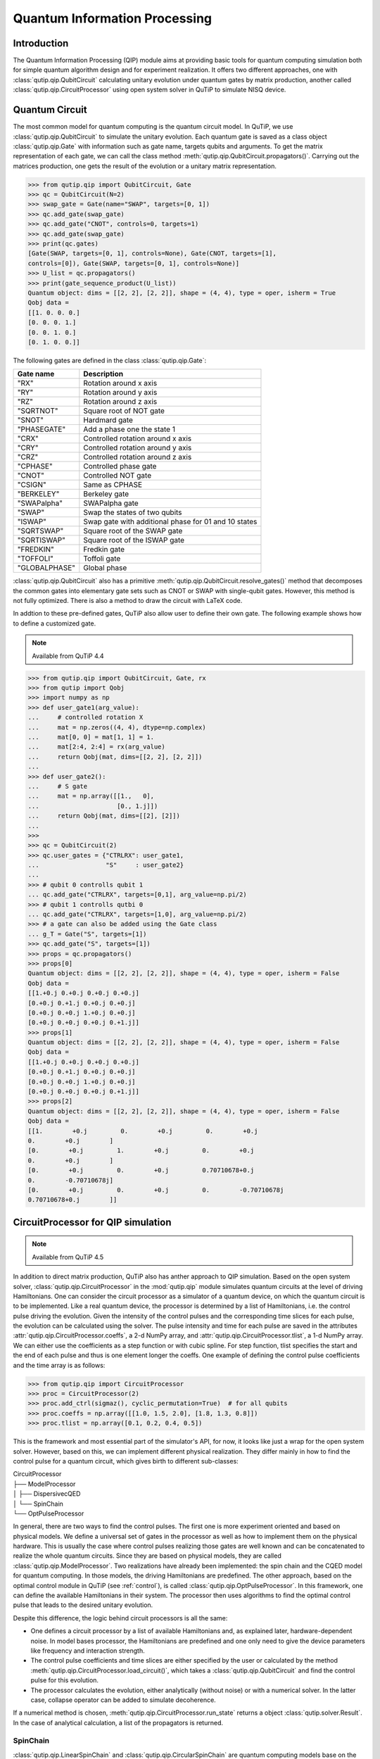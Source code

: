 .. QuTiP 
   Copyright (C) 2011-2012, Paul D. Nation & Robert J. Johansson

.. _qip:

*********************************************
Quantum Information Processing
*********************************************

Introduction
============

The Quantum Information Processing (QIP) module aims at providing basic tools for quantum computing simulation both for simple quantum algorithm design and for experiment realization. It offers two different approaches, one with :class:`qutip.qip.QubitCircuit` calculating unitary evolution under quantum gates by matrix production, another called :class:`qutip.qip.CircuitProcessor` using open system solver in QuTiP to simulate NISQ device.

Quantum Circuit
===============

The most common model for quantum computing is the quantum circuit model. In QuTiP, we use :class:`qutip.qip.QubitCircuit` to simulate the unitary evolution. Each quantum gate is saved as a class object :class:`qutip.qip.Gate` with information such as gate name, targets qubits and arguments. To get the matrix representation of each gate, we can call the class method :meth:`qutip.qip.QubitCircuit.propagators()`. Carrying out the matrices production, one gets the result of the evolution or a unitary matrix representation.

.. code-block:: python
   
   >>> from qutip.qip import QubitCircuit, Gate
   >>> qc = QubitCircuit(N=2)
   >>> swap_gate = Gate(name="SWAP", targets=[0, 1])
   >>> qc.add_gate(swap_gate)
   >>> qc.add_gate("CNOT", controls=0, targets=1)
   >>> qc.add_gate(swap_gate)
   >>> print(qc.gates)
   [Gate(SWAP, targets=[0, 1], controls=None), Gate(CNOT, targets=[1],
   controls=[0]), Gate(SWAP, targets=[0, 1], controls=None)]
   >>> U_list = qc.propagators()
   >>> print(gate_sequence_product(U_list))
   Quantum object: dims = [[2, 2], [2, 2]], shape = (4, 4), type = oper, isherm = True
   Qobj data =
   [[1. 0. 0. 0.]
   [0. 0. 0. 1.]
   [0. 0. 1. 0.]
   [0. 1. 0. 0.]]

The following gates are defined in the class :class:`qutip.qip.Gate`:

====================  ========================================
Gate name                           Description
====================  ========================================
"RX"                  Rotation around x axis
"RY"                  Rotation around y axis
"RZ"                  Rotation around z axis
"SQRTNOT"             Square root of NOT gate
"SNOT"                Hardmard gate
"PHASEGATE"           Add a phase one the state 1
"CRX"                 Controlled rotation around x axis
"CRY"                 Controlled rotation around y axis
"CRZ"                 Controlled rotation around z axis
"CPHASE"              Controlled phase gate
"CNOT"                Controlled NOT gate 
"CSIGN"               Same as CPHASE
"BERKELEY"            Berkeley gate
"SWAPalpha"           SWAPalpha gate
"SWAP"                Swap the states of two qubits
"ISWAP"               Swap gate with additional phase for 01 and 10 states
"SQRTSWAP"            Square root of the SWAP gate
"SQRTISWAP"           Square root of the ISWAP gate
"FREDKIN"             Fredkin gate
"TOFFOLI"             Toffoli gate
"GLOBALPHASE"         Global phase
====================  ========================================

:class:`qutip.qip.QubitCircuit` also has a primitive :meth:`qutip.qip.QubitCircuit.resolve_gates()` method that decomposes the common gates into elementary gate sets such as CNOT or SWAP with single-qubit gates. However, this method is not fully optimized. There is also a method to draw the circuit with LaTeX code. 

In addtion to these pre-defined gates, QuTiP also allow user to define their own gate. The following example shows how to define a customized gate.

.. note::

   Available from QuTiP 4.4

.. code-block:: 

   >>> from qutip.qip import QubitCircuit, Gate, rx
   >>> from qutip import Qobj
   >>> import numpy as np
   >>> def user_gate1(arg_value):
   ...     # controlled rotation X
   ...     mat = np.zeros((4, 4), dtype=np.complex)
   ...     mat[0, 0] = mat[1, 1] = 1.
   ...     mat[2:4, 2:4] = rx(arg_value)
   ...     return Qobj(mat, dims=[[2, 2], [2, 2]])
   ...
   >>> def user_gate2():
   ...     # S gate
   ...     mat = np.array([[1.,   0],
   ...                     [0., 1.j]])
   ...     return Qobj(mat, dims=[[2], [2]])
   ...
   >>>
   >>> qc = QubitCircuit(2)
   >>> qc.user_gates = {"CTRLRX": user_gate1,
   ...                  "S"     : user_gate2}
   ...
   >>> # qubit 0 controlls qubit 1
   ... qc.add_gate("CTRLRX", targets=[0,1], arg_value=np.pi/2)
   >>> # qubit 1 controlls qutbi 0
   ... qc.add_gate("CTRLRX", targets=[1,0], arg_value=np.pi/2)
   >>> # a gate can also be added using the Gate class
   ... g_T = Gate("S", targets=[1])
   >>> qc.add_gate("S", targets=[1])
   >>> props = qc.propagators()
   >>> props[0]
   Quantum object: dims = [[2, 2], [2, 2]], shape = (4, 4), type = oper, isherm = False
   Qobj data =
   [[1.+0.j 0.+0.j 0.+0.j 0.+0.j]
   [0.+0.j 0.+1.j 0.+0.j 0.+0.j]
   [0.+0.j 0.+0.j 1.+0.j 0.+0.j]
   [0.+0.j 0.+0.j 0.+0.j 0.+1.j]]
   >>> props[1]
   Quantum object: dims = [[2, 2], [2, 2]], shape = (4, 4), type = oper, isherm = False
   Qobj data =
   [[1.+0.j 0.+0.j 0.+0.j 0.+0.j]
   [0.+0.j 0.+1.j 0.+0.j 0.+0.j]
   [0.+0.j 0.+0.j 1.+0.j 0.+0.j]
   [0.+0.j 0.+0.j 0.+0.j 0.+1.j]]
   >>> props[2]
   Quantum object: dims = [[2, 2], [2, 2]], shape = (4, 4), type = oper, isherm = False
   Qobj data =
   [[1.        +0.j         0.        +0.j         0.        +0.j
   0.        +0.j        ]
   [0.        +0.j         1.        +0.j         0.        +0.j
   0.        +0.j        ]
   [0.        +0.j         0.        +0.j         0.70710678+0.j
   0.        -0.70710678j]
   [0.        +0.j         0.        +0.j         0.        -0.70710678j
   0.70710678+0.j        ]]

CircuitProcessor for QIP simulation
===================================

.. note::

   Available from QuTiP 4.5

In addition to direct matrix production, QuTiP also has anther approach to QIP simulation. Based on the open system solver, :class:`qutip.qip.CircuitProcessor` in the :mod:`qutip.qip` module simulates quantum circuits at the level of driving Hamiltonians. One can consider the circuit processor as a simulator of a quantum device, on which the quantum circuit is to be implemented. Like a real quantum device, the processor is determined by a list of Hamiltonians, i.e. the control pulse driving the evolution. Given the intensity of the control pulses and the corresponding time slices for each pulse, the evolution can be calculated using the solver. The pulse intensity and time for each pulse are saved in the attributes :attr:`qutip.qip.CircuitProcessor.coeffs`, a 2-d NumPy array, and :attr:`qutip.qip.CircuitProcessor.tlist`, a 1-d NumPy array. We can either use the coefficients as a step function or with cubic spline. For step function, tlist specifies the start and the end of each pulse and thus is one element longer the coeffs. One example of defining the control pulse coefficients and the time array is as follows:

.. code-block:: python

   >>> from qutip.qip import CircuitProcessor
   >>> proc = CircuitProcessor(2)
   >>> proc.add_ctrl(sigmaz(), cyclic_permutation=True)  # for all qubits
   >>> proc.coeffs = np.array([[1.0, 1.5, 2.0], [1.8, 1.3, 0.8]])
   >>> proc.tlist = np.array([0.1, 0.2, 0.4, 0.5])

This is the framework and most essential part of the simulator's API, for now, it looks like just a wrap for the open system solver. However, based on this, we can implement different physical realization. They differ mainly in how to find the control pulse for a quantum circuit, which gives birth to different sub-classes:

| CircuitProcessor
| ├── ModelProcessor
| │   ├── DispersivecQED
| │   └── SpinChain
| └── OptPulseProcessor

In general, there are two ways to find the control pulses. The first one is more experiment oriented and based on physical models. We define a universal set of
gates in the processor as well as how to implement them on the physical hardware. This is usually the case where control pulses realizing those gates are well known and can be concatenated to realize the whole quantum circuits. Since they are based on physical models, they are called :class:`qutip.qip.ModelProcessor`. Two realizations have already been implemented: the spin chain and the CQED model for quantum computing. In those models, the driving Hamiltonians are predefined. The other approach, based on the optimal control module in QuTiP (see :ref:`control`), is called :class:`qutip.qip.OptPulseProcessor`. In this framework, one can define the available Hamiltonians in their system. The processor then uses algorithms to find the optimal control pulse that leads to the desired unitary evolution.

Despite this difference, the logic behind circuit processors is all the same:

* One defines a circuit processor by a list of available Hamiltonians and, as explained later, hardware-dependent noise. In model bases processor, the Hamiltonians are predefined and one only need to give the device parameters like frequency and interaction strength. 

* The control pulse coefficients and time slices are either specified by the user or calculated by the method :meth:`qutip.qip.CircuitProcessor.load_circuit()`, which takes a :class:`qutip.qip.QubitCircuit` and find the control pulse for this evolution.

* The processor calculates the evolution, either analytically (without noise) or with a numerical solver. In the latter case, collapse operator can be added to simulate decoherence.

If a numerical method is chosen, :meth:`qutip.qip.CircuitProcessor.run_state` returns a object :class:`qutip.solver.Result`. In the case of analytical calculation, a list of the propagators is returned.

SpinChain
---------

:class:`qutip.qip.LinearSpinChain` and :class:`qutip.qip.CircularSpinChain` are quantum computing models base on the spin chain realization. The control Hamiltonians are :math:`\sigma_x`, :math:`\sigma_z` and :math:`\sigma_x \sigma_x + \sigma_y \sigma_y`. This processor will first decompose the gate into the universal gate set with ISWAP and SQRTISWAP as two-qubits gates, resolve them into quantum gates of adjacent qubits and then calculate the pulse coefficients.

DispersivecQED
--------------

Same as above, :class:`qutip.qip.DispersivecQED` is a representation base on Cavity Quantum Electrodynamics. The workflow is similar to the one for the spin chain, except that the component systems are a multi-level cavity and a qubits system. The control Hamiltonians are the single qubits rotation together with the qubits-cavity interaction :math:`a^{\dagger} \sigma^{-} + a \sigma^{+}`. The device parameters including the cavity frequency, qubits frequency, detuning and interaction strength etc.

OptPulseProcessor
-----------------
The :class:`qutip.qip.OptPulseProcessor` uses the function in :func:`qutip.control.pulseoptim.optimize_pulse_unitary` in the optimal control module to find the control pulse matrix. The Hamiltonian including a drift part and a control part and only the control part will be optimized. The unitary evolution then goes as

.. math::

   U(\Delta t)=\exp(\rm{i} \cdot \Delta t [H_d  + \sum_j u_j H_j] )

All parameters for :func:`qutip.control.pulseoptim.optimize_pulse_unitary` can also be given as keyword arguments to the class method :meth:`qutip.qip.OptPulseProcessor.load_circuit` for advanced requirements.

.. code-block:: python

   >>> from qutip.qip.models.optpulseprocessor import OptPulseProcessor
   >>> H_d = sigmaz()
   >>> H_c = sigmax()
   >>> optproc = OptPulseProcessor(N=1, drift=H_d, ctrls=[H_c])
   >>> qc = QubitCircuit(1)
   >>> qc.add_gate("SNOT", targets=[0])
   >>> optproc.load_circuit(qc, n_ts=10, evo_time=10)
   (array([ 0.,  1.,  2.,  3.,  4.,  5.,  6.,  7.,  8.,  9., 10.]),
   array([[ 0.30731151, -0.65352563, -0.48110828,  0.28911593, -0.29193726,
         -0.06580244, -0.80886723, -0.31633408, -0.66637145,  0.19453724]]))
   >>> real_rho1 = optproc.run_state(rho0=basis(2,0)).states[-1]
   >>> ideal_rho1 = (basis(2, 0) + basis(2, 1)).unit()
   >>> fidelity(real_rho1, ideal_rho1)

Noise Simulation
================

In the common way of QIP simulation, where evolution is carried out by gate matrix production, the noise is usually simulated with bit flipping and sign flipping errors. The typical approaches are either applying bit/sign flipping gate probabilistically or applying Kraus operators representing different noisy channels (e.g. amplitude damping, dephasing) after each unitary gate evolution. Those two ways are equivalent and the parameters in the Kraus operators are exactly the probability of a flipping error happens during the gate operation time.

Since the circuit processor simulates the state evolution at the level of driving Hamiltonian, there is no way to apply an error operator. Instead, the error is directly added to the driving Hamiltonian list or the collapse operators. Mathematically, this is no different from adding flipping error probabilistically (It is actually how :func:`qutip.mcsolve` works). The collapse operator for amplitude damping and dephasing are exactly the destroying operator and sign-flipping operator. One just needs to choose the correct coefficients for them to simulate, e,g, the relaxation time T1, T2. This simulator is closer to the physical implementation and also more general because it is based on the open system evolution instead of abstract operators.

Compared to the approach of Kraus operators, this way of simulating noise is more computationally expensive. If you only want to simulate the decoherence of single-qubit relaxation, there is no need to go through this approach. However, it is closer to the real experimental and, therefore, more convenient in some cases, such as when the noise interested is not limited to single-qubit relaxation. For instance, a pulse on one qubit might affect the neighbouring qubits, the evolution is still unitary but the gate fidelity will decrease. It is not always easy or even possible to define a noisy gate matrix. In this simulator, it can be easily down by defining a :class:`qutip.qip.ControlAmpNoise`. Here we show two examples:

The first example is a processor with one qubit under rotation around the z-axis with relaxation time T2=5. We can measure the population of the :math:`\left| + \right\rangle` state and observe the Ramsey signal:

.. image:: /_build/gallery/qip/images/sphx_glr_plot_qip_relaxation_001.png

The second example demonstrates a biased Gaussian noise on the pulse amplitude. For visualization purpose, we plot the noisy pulse intensity instead of the state fidelity. The three pulses can, for example, be a zyz-decomposition of an arbitrary single-qubit gate:

.. image:: /_build/gallery/qip/images/sphx_glr_plot_qip_amplitude_noise_001.png

.. image:: /_build/gallery/qip/images/sphx_glr_plot_qip_amplitude_noise_001.png

As the design of circuit processor follows the physical realization, so is the noise simulation. Noise can be added to the processor at different levels:

* The decoherence time T1 and T2 can be defined for the processor or each qubit. When calculating the evolution, the corresponding collapse operators will be added automatically in the solver.

* The noise of the physical parameters (e.g. detuned frequency) can be simulated by changing the parameters in the model, e.g. laser frequency in cavity QED. (This can only be time-independent since QuTiP open system solver only allowing varying coefficients, not varying Hamiltonian operators.)

* The noise of the pulse intensity can be simulated by modifying the coefficients of the Hamiltonian operators or even adding new Hamiltonians.

The simplest relaxation noise can be defined directly in the circuit processor. There are a few predefined noise objects :class:`qutip.qip.CircuitNoise` that can be added to the simulation with the method :meth:`qutip.qip.CircuitProcessor.add_noise`.

Workflow of the CircuitProcessor
================================
If you are interested in the workflow inside the simulator, you can have a look at the two figures bellow.

The figure above shows how the noise is processed in the circuit processor. The noise is defined separately in a class object. When called, it takes parameters and unitary noiseless :class:`qutip.QobjEvo` from the processor, generated the noisy version and send the noise :class:`qutip.QobjEvo` together with the collapse operators to the processor.

.. image:: /figures/qip/CircuitProcessor-workflow.png

When calculating the evolution, the processor first creates its own :class:`qutip.QobjEvo` of the noiseless desired evolution. 
It will then find all the noise objects saved the attribute :attr:`qutip.qip.CircuitProcessor.noise` and call the corresponding methods to get the :class:`qutip.QobjEvo` and a list of collapse operatrors representing these noisy dynamics.(For collapse operators, we don't want to add all the constant collapse into one time-independent operator, so we use a list). 
The processor then combines its own :class:`qutip.QobjEvo` with those from the noise object and give them to the solver.

.. image:: /figures/qip/CircuitProcessor-noise.png